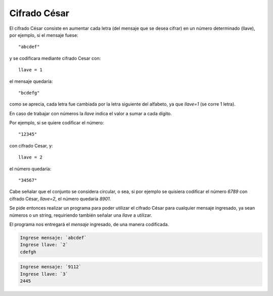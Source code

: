 Cifrado César
-------------

El cifrado César consiste en aumentar cada letra
(del mensaje que se desea cifrar) en un número determinado (llave),
por ejemplo, si el mensaje fuese::

    "abcdef"

y se codificara mediante cifrado Cesar con::

    llave = 1

el mensaje quedaría::

    "bcdefg"

como se aprecia, cada letra fue cambiada por la letra siguiente
del alfabeto, ya que *llave=1* (se corre 1 letra).

En caso de trabajar con números la *llave* indica el valor
a sumar a cada dígito.

Por ejemplo, si se quiere codificar el número::

    "12345"

con cifrado Cesar, y::

    llave = 2

el número quedaría::

    "34567"

Cabe señalar que el conjunto se considera circular,
o sea, si por ejemplo se quisiera codificar el número *6789* con 
cifrado César, *llave=2*, el número quedaría *8901*.

Se pide entonces realizar un programa para poder utilizar el
cifrado César para cualquier mensaje ingresado,
ya sean números o un string, requiriendo también
señalar una *llave* a utilizar.

El programa nos entregará el *mensaje* ingresado,
de una manera codificada.

.. code-block:: testcase

    Ingrese mensaje: `abcdef`
    Ingrese llave: `2`
    cdefgh

.. code-block:: testcase

    Ingrese mensaje: `9112`
    Ingrese llave: `3`
    2445

